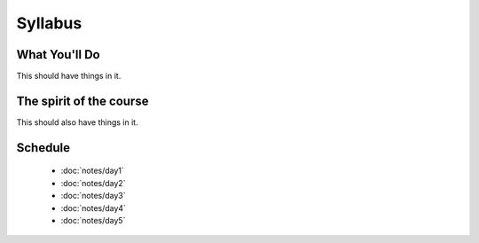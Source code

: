 Syllabus
========


What You'll Do
--------------

This should have things in it.

The spirit of the course
------------------------

This should also have things in it.

Schedule
--------

 - :doc:`notes/day1`
 - :doc:`notes/day2`
 - :doc:`notes/day3`
 - :doc:`notes/day4`
 - :doc:`notes/day5`
